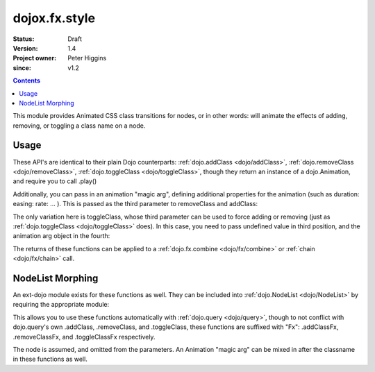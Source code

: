 .. _dojox/fx/style:

==============
dojox.fx.style
==============

:Status: Draft
:Version: 1.4
:Project owner: Peter Higgins
:since: v1.2

.. contents::
   :depth: 2

This module provides Animated CSS class transitions for nodes, or in other words: will animate the effects of adding, removing, or toggling a class name on a node.

Usage
=====

These API's are identical to their plain Dojo counterparts: :ref:`dojo.addClass <dojo/addClass>`, :ref:`dojo.removeClass <dojo/removeClass>`, :ref:`dojo.toggleClass <dojo/toggleClass>`, though they return an instance of a dojo.Animation, and require you to call .play()

.. js ::
 
 <script type="text/javascript">
   dojo.require("dojox.fx.style");
   dojo.ready(function(){

       // remove class="bar" from node id="foo"
       dojox.fx.removeClass("foo", "bar").play();

       // add the class="bar" to node id="baz"
       dojox.fx.addClass("baz", "bar").play();

       // toggle the class "bar" on id="bamm"
       dojox.fx.toggleClass("bamm", "bar").play();

   });
 </script>

Additionally, you can pass in an animation "magic arg", defining additional properties for the animation (such as duration: easing: rate: ... ). This is passed as the third parameter to removeClass and addClass:

.. js ::
  
    dojox.fx.addClass("baz", "bar", {
        duration:5000, onEnd: function(node){ console.log("we're done with", node) }
    }).play();

The only variation here is toggleClass, whose third parameter can be used to force adding or removing (just as :ref:`dojo.toggleClass <dojo/toggleClass>` does). In this case, you need to pass undefined value in third position, and the animation arg object in the fourth:

.. js ::
  
    dojox.fx.toggleClass("bar", "baz", undefined, {
        duration:1500, easing: dojo.fx.easing.backOut
    }).play();

The returns of these functions can be applied to a :ref:`dojo.fx.combine <dojo/fx/combine>` or :ref:`chain <dojo/fx/chain>` call.

NodeList Morphing
=================

An ext-dojo module exists for these functions as well. They can be included into :ref:`dojo.NodeList <dojo/NodeList>` by requiring the appropriate module:

.. js ::
  
  dojo.require("dojox.fx.ext-dojo.NodeList-style");

This allows you to use these functions automatically with :ref:`dojo.query <dojo/query>`, though to not conflict with dojo.query's own .addClass, .removeClass, and .toggleClass, these functions are suffixed with "Fx": .addClassFx, .removeClassFx, and .toggleClassFx respectively.

.. js ::
  
  dojo.query("li.bar").addClassFx("baz").play();
  dojo.query("a.featured").removeClassFx("featured").play();
  dojo.query("a.bizam").toggleClassFx("aClass").play();

The node is assumed, and omitted from the parameters. An Animation "magic arg" can be mixed in after the classname in these functions as well.

